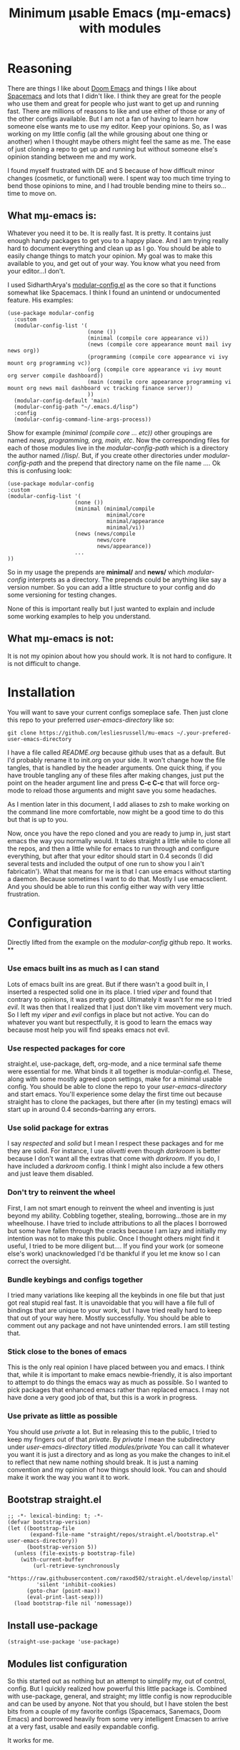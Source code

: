 #+title: Minimum μsable Emacs (mμ-emacs) with modules
#+OPTIONS: num:nil
#+PROPERTY: header-args :tangle "./init.el"

[[./screenshot.png]]

* Reasoning

There are things I like about [[https://github.com/doomemacs/doomemacs][Doom Emacs]] and things I like about [[https://github.com/syl20bnr/spacemacs][Spacemacs]] and lots that I didn't like. I think they are great for the people who use them and great for people who just want to get up and running fast. There are millions of reasons to like and use either of those or any of the other configs available. But I am not a fan of having to learn how someone else wants me to use my editor. Keep your opinions. So, as I was working on my little config (all the while grousing about one thing or another) when I thought maybe others might feel the same as me. The ease of just cloning a repo to get up and running but without someone else's opinion standing between me and my work.

I found myself frustrated with DE and S because of how difficult minor changes (cosmetic, or functional) were. I spent way too much time trying to bend those opinions to mine, and I had trouble bending mine to theirs so...time to move on.

** What mμ-emacs is:
Whatever you need it to be. It is really fast. It is pretty. It contains just enough handy packages to get you to a happy place. And I am trying really hard to document everything and clean up as I go. You should be able to easily change things to match your opinion. My goal was to make this available to you, and get out of your way. You know what you need from your editor...I don't.

I used SidharthArya's [[https://github.com/SidharthArya/modular-config.el/tree/2bd77193fa3a7ec0541db284b4034821a8f59fea][modular-config.el]] as the core so that it functions somewhat like Spacemacs. I think I found an unintend or undocumented feature. His examples:

#+begin_example
  (use-package modular-config
    :custom
    (modular-config-list '(
                           (none ())
                           (minimal (compile core appearance vi))
                           (news (compile core appearance mount mail ivy news org))
                           (programming (compile core appearance vi ivy mount org programming vc))
                           (org (compile core appearance vi ivy mount org server compile dashboard))
                           (main (compile core appearance programming vi mount org news mail dashboard vc tracking finance server))
                           ))
    (modular-config-default 'main)
    (modular-config-path "~/.emacs.d/lisp")
    :config
    (modular-config-command-line-args-process))
#+end_example

Show for example /(minimal (compile core ... etc))/ other groupings are named /news, programming, org, main, etc/. Now the corresponding files for each of those modules live in the /modular-config-path/ which is a directory the author named //lisp/. But, if you create other directories under /modular-config-path/ and the prepend that directory name on the file name .... Ok this is confusing look:

#+begin_example
  (use-package modular-config
  :custom
  (modular-config-list '(
                       (none ())
                       (minimal (minimal/compile
                                 minimal/core
                                 minimal/appearance
                                 minimal/vi))
                       (news (news/compile
                              news/core
                              news/appearance))
                       ...
  ))
#+end_example

So in my usage the prepends are *minimal/* and *news/* which /modular-config/ interprets as a directory. The prepends could be anything like say a version number. So you can add a little structure to your config and do some versioning for testing changes.

None of this is important really but I just wanted to explain and include some working examples to help you understand.

** What mμ-emacs is not:
It is not my opinion about how you should work. It is not hard to configure. It is not difficult to change.

* Installation
You will want to save your current configs someplace safe. Then just clone this repo to your preferred /user-emacs-directory/ like so:
#+begin_example
  git clone https://github.com/lesliesrussell/mu-emacs ~/.your-prefered-user-emacs-directory
#+end_example
I have a file called /README.org/ because github uses that as a default. But I'd probably rename it to init.org on your side. It won't change how the file tangles, that is handled by the header arguments. One quick thing, if you have trouble tangling any of these files after making changes, just put the point on the header argument line and press *C-c C-c* that will force org-mode to reload those arguments and might save you some headaches.

As I mention later in this document, I add aliases to zsh to make working on the command line more comfortable, now might be a good time to do this but that is up to you.

Now, once you have the repo cloned and you are ready to jump in, just start emacs the way you normally would. It takes straight a little while to clone all the repos, and then a little while for emacs to run through and configure everything, but after that your editor should start in 0.4 seconds (I did several tests and included the output of one run to show you I ain't fabricatin'). What that means for me is that I can use emacs without starting a daemon. Because sometimes I want to do that. Mostly I use emacsclient. And you should be able to run this config either way with very little frustration.
* Configuration
Directly lifted from the example on the /modular-config/ github repo. It works.
**
*** Use emacs built ins as much as I can stand
Lots of emacs built ins are great. But if there wasn't a good built in, I inserted a respected solid one in its place. I tried /viper/ and found that contrary to opinions, it was pretty good. Ultimately it wasn't for me so I tried /evil/. It was then that I realized that I just don't like vim movement very much. So I left my /viper/ and /evil/ configs in place but not active. You can do whatever you want  but respectfully, it is good to learn the emacs way because most help you will find speaks emacs not evil.
*** Use respected packages for core
straight.el, use-package, deft, org-mode, and a nice terminal safe theme were essential for me. What binds it all together is modular-config.el. These, along with some mostly agreed upon settings, make for a minimal usable config. You should be able to clone the repo to your /user-emacs-directory/ and start emacs. You'll experience some delay the first time out because straight has to clone the packages, but there after (in my testing) emacs will start up in around 0.4 seconds--barring any errors.
*** Use solid package for extras
I say /respected/ and /solid/ but I mean I respect these packages and for me they are solid. For instance, I use /olivetti/ even though /darkroom/ is better because I don't want all the extras that come with /darkroom/. If you do, I have included a /darkroom/ config. I think I might also include a few others and just leave them disabled.
*** Don't try to reinvent the wheel
First, I am not smart enough to reinvent the wheel and inventing is just beyond my ability. Cobbling together, stealing, borrowing...those are in my wheelhouse. I have tried to include attributions to all the places I borrowed but some have fallen through the cracks because I am lazy and initially my intention was not to make this public. Once I thought others might find it useful, I tried to be more diligent but....
If you find your work (or someone else's work) unacknowledged I'd be thankful if you let me know so I can correct the oversight.
*** Bundle keybings and configs together
I tried many variations like keeping all the keybinds in one file but that just got real stupid real fast. It is unavoidable that you will have a file full of bindings that are unique to your work, but I have tried really hard to keep that out of your way here. Mostly successfully. You should be able to comment out any package and not have unintended errors. I am still testing that.
*** Stick close to the bones of emacs
This is the only real opinion I have placed between you and emacs. I think that, while it is important to make emacs newbie-friendly, it is also important to attempt to do things the emacs way as much as possible. So I wanted to pick packages that enhanced emacs rather than replaced emacs. I may not have done a very good job of that, but this is a work in progress.
*** Use private as little as possible
You should use /private/ a lot. But in releasing this to the public, I tried to keep my fingers out of that /private/. By /private/ I mean the subdirectory under /user-emacs-directory/ titled //modules/private// You can call it whatever you want it is just a directory and as long as you make the changes to init.el to reflect that new name nothing should break. It is just a naming convention and my opinion of how things should look. You can and should make it work the way you want it to work.
** Bootstrap straight.el
#+begin_src elisp
  ;; -*- lexical-binding: t; -*-
  (defvar bootstrap-version)
  (let ((bootstrap-file
         (expand-file-name "straight/repos/straight.el/bootstrap.el" user-emacs-directory))
        (bootstrap-version 5))
    (unless (file-exists-p bootstrap-file)
      (with-current-buffer
          (url-retrieve-synchronously
           "https://raw.githubusercontent.com/raxod502/straight.el/develop/install.el"
           'silent 'inhibit-cookies)
        (goto-char (point-max))
        (eval-print-last-sexp)))
    (load bootstrap-file nil 'nomessage))
#+end_src
** COMMENT Turn off package.el
I Moved this to /early-init/ but left it here because I am lazy and forgetful.
#+begin_src elisp
  (setq package-enable-at-startup nil)
#+end_src
** Install use-package
#+begin_src elisp
  (straight-use-package 'use-package)
#+end_src
** Modules list configuration
So this started out as nothing but an attempt to simplify my, out of control, config. But I quickly realized how powerful this little package is. Combined with use-package, general, and straight; my little config is now reproducible and can be used by anyone. Not that you should, but I have stolen the best bits from a couple of my favorite configs (Spacemacs, Sanemacs, Doom Emacs) and borrowed heavily from some very intelligent Emacsen to arrive at a very fast, usable and easily expandable config.

It works for me.

*** My setup
As of right now I have four module groups; /base/, /stable/, /private/, and /testing/ with /private/ set as the /modular-config-default/. I couldn't come up with a good reason to have different bookmarks for each config so I am not using /modular-config-use-seperate-bookmarks/ at this time.

With /stable/ as the default config, if I start emacs with no /--config/ argument I get the stable version of my config with all the bells and bobs that I know work.

I use vifm, and for that and the command line I alias emacs to start with the /base/ config.

#+begin_example
  alias e='emacs -nw --config base'
#+end_example

Probably one day I won't do that but there was a good reason and I can't remember why.

If I need to I can pass the /none/ parameter to /--config/ and have just plain old emacs which can be handy.

#+begin_src elisp
    (use-package modular-config
      :straight t
      :custom
      (modular-config-list '((none ())
			     ;; the most minimal config I can stand
			     (base (base/core
				    base/daemon
				    base/appearance
				    ;; base/mode-line
				    base/undo
				    base/keybindings
				    base/searching
				    base/git
				    base/completion
				    base/which))
			     ;; my stable module group for daily use
			     (stable ((base)
				      stable/my-org
				      stable/my-org-pretty))
			     ;; just private configs that might not want in repo
			     (private ((stable)
				       private/writing
				       private/org-roam
				       ;; private-eshell-syntax-highlighting
				       private/deft-extras
				       ))
			     ;; if I add a new module I can test drive it
			     (testing ((private)
				       testing/org-test
				       testing/proced-extras
				       testing/lambda-line-config
				       ;; testing/evil
				       ))
			     ))
      ;; I default to private but so far it has been both
      ;; comfortable and safe to change this to any of the other
      ;; module groups.
      (modular-config-default 'testing)

      ;; the developer of this package uses /lisp as his path
      ;; but I wanted something that makes more sense for me
      ;; since I use /lisp for something else
      ;; This probably ought to be a concat with emacs user directory
      (modular-config-path (concat user-emacs-directory "modules"))

      ;; I don't use this but I included it because other people might want
      ;; to use it and I might find a need for it later.
      ;; (modular-config-use-separate-bookmarks t)
      :config
      (modular-config-command-line-args-process))
#+end_src

*** TODO Future
A lot of this stuff needs to be refactored and cleaned up. I intend to test this config either in a VM or a fresh install (Arch btw) on a lappy.

**** DONE Correct references to .emacs.d
Since this i my personal config I just kinda knocked it together, so lots of bad ideas got through. This one need fixing

**** DONE Fix the core modules
Really need to follow some naming conventions. Core modules should probably be prefixed with /core-/ or something similar.

**** DONE evil
- Note taken on [2022-05-09 Mon 16:09] \\
  Yeah...I am not a fan of evil. I tried it I really did. Just not working for me.
- But it is there if you need it
I may not use evil, but I'd like to get it working as a module so that can test it at least.

**** DONE Mode line
Something is off about the current mode line.

**** DONE Fix module list
- Note taken on [2022-05-06 Fri 13:59] \\
  I am now pretty happy with how the module list looks and works.
The module list needs work. I am not happy with the way it looks.

**** DONE convert to org mode in module
so I can have documentation and etc

**** TODO base-core
I want to clean up base-core and move key bindings into a module
* Test results
After getting to a point where I feel comfortable with using this config daily I decided to test the start up time.
I am happy with the results:
#+begin_example
  Total User Startup Time: 0.402sec     Total Number of GC Pauses: 2     Total GC Time: 0.012sec

  bootstrap.el:82  0.182sec   45%
  (straight-use-recipes '(melpa :type git :host github
                                :repo "melpa/melpa"
                                :build nil))

  base-git.el:1  0.172sec   42%
  (use-package magit
    :straight t
    :bind (("C-c C-g m" . #'magit)))

  private-writing.el:49  0.023sec   5%
  (use-package flycheck
    :straight t
    :init (global-flycheck-mode))

  bootstrap.el:80  0.012sec   2%
  (straight-use-recipes '(org-elpa :local-repo nil))

  base-appearance.el:1  0.010sec   2%
  (if (fboundp 'menu-bar-mode)
      (menu-bar-mode -1))

  bootstrap.el:8  0.004sec   0%
  (let* ((bootstrap.el
          ;; If this file is accessed through a symlink (this may happen
          ;; when an old version of the bootstrap snippet is used to
          ;; load straight.el), resolve it. We need to be looking at
          ;; the actual file, since the eventual target of the
          ;; symlink is the only way we can actually identify the
          ;; straight.el repository (which might be called something
          ;; else).
          (file-truename
           (or
            ;; If the file is being loaded from the init-file.
            load-file-name
            ;; If the file is being evaluated with something like
            ;; `eval-buffer'.
            buffer-file-name)))
         (straight.el
          (expand-file-name
           "straight.el" (file-name-directory bootstrap.el))))
    ;; This logic replicates that in `straight--build-compile',
    ;; and is used to silence byte-compile warnings and other cruft.
    (cl-letf (((symbol-function #'save-some-buffers) #'ignore)
              ((symbol-function #'byte-compile-log-1) #'ignore)
              ((symbol-function #'byte-compile-log-file) #'ignore)
              ((symbol-function #'byte-compile-log-warning) #'ignore))
      (let ((byte-compile-warnings nil)
            (byte-compile-verbose nil)
            (message-log-max nil)
            (inhibit-message t)
            (emacs-version-changed t))
        ;; Argument 0 means (for some reason) to byte-compile even if
        ;; the .elc file does not already exist (but not if the .elc
        ;; file is at least as new as the .el file).
        (byte-recompile-file straight.el nil 0)
        (catch 'emacs-version-changed
          ;; straight.el has a fun hack that throws
          ;; `emacs-version-changed' if the version of Emacs has changed
          ;; since the last time it was byte-compiled. This prevents us
          ;; from accidentally loading invalid byte-code, hopefully.
          (load (file-name-sans-extension
                 (expand-file-name straight.el default-directory))
                nil 'nomessage)
          (setq emacs-version-changed nil))
        (when emacs-version-changed
          ;; In safe mode, sacrifice performance for safety.
          (if (bound-and-true-p straight-safe-mode)
              (load straight.el nil 'nomessage 'nosuffix)
            ;; Don't use the optional LOAD argument for
            ;; `byte-compile-file' because it emits a message.
            (byte-compile-file straight.el)
            (load (file-name-sans-extension
                   (expand-file-name straight.el default-directory))
                  nil 'nomessage))))))

  init.el:2  0.001sec   0%
  (defvar bootstrap-version)

  bootstrap.el:5  0.000sec   0%
  (require 'bytecomp)

  bootstrap.el:65  0.000sec   0%
  (require 'straight)

  bootstrap.el:6  0.000sec   0%
  (require 'cl-lib)

  bootstrap.el:69  0.000sec   0%
  (straight--reset-caches)

  bootstrap.el:78  0.000sec   0%
  (setq straight-recipe-repositories nil)

#+end_example
I haven't done anything special. All the code came from reading other users config. Directly stealing from Spacemacs, Doom Emacs, and Sanemacs.
The code could be cleaned up and made even faster I'll bet but it works for me.
Eventually I will get an evil module, as part of the base and tinker with that. But aside from a few bugs I haven't found a good solution for yet anybody could use this as a great starting point.

Not that anyone should. There are much better available.
